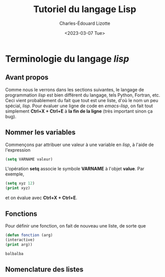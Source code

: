 #+Title: Tutoriel du langage Lisp
#+author: Charles-Édouard Lizotte
#+date: <2023-03-07 Tue>
#+latex_class: org-report


* Terminologie du langage /lisp/



** Avant propos 
Comme nous le verrons dans les sections suivantes, le langage de programmation /lisp/ est bien différent du langage, tels Python, Fortran, etc.
Ceci vient probablement du fait que tout est une liste, d'où le nom un peu spécial, /lisp/.
Pour évaluer une ligne de code en /emacs-lisp/, on fait tout simplement *Ctrl+X + Ctrl+E* à *la fin de la ligne* (très important sinon ça bug).

** Nommer les variables
Commençons par attribuer une valeur à une variable en /lisp/, à l'aide de l'expression
#+begin_src emacs-lisp
(setq VARNAME valeur)
#+end_src

L'opération *setq* associe le symbole *VARNAME* à l'objet *value*.
Par exemple, 
#+begin_src emacs-lisp
(setq xyz 12)
(print xyz)
#+end_src
et on évalue avec **Ctrl+X + Ctrl+E**.

** Fonctions
Pour définir une fonction, on fait de nouveau une liste, de sorte que 
#+begin_src emacs-lisp
(defun fonction (arg)
(interactive)
(print arg))
#+end_src

#+begin_src emacs-lisp
balbalba
#+end_src

** Nomenclature des listes
